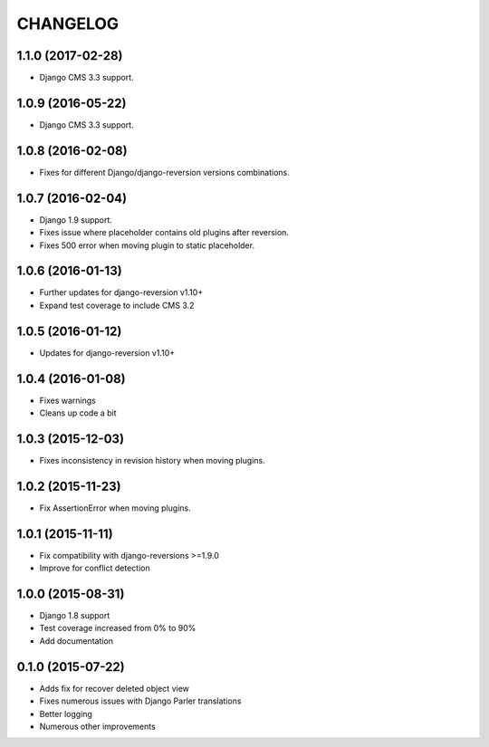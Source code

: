 CHANGELOG
=========

1.1.0 (2017-02-28)
------------------

* Django CMS 3.3 support.


1.0.9 (2016-05-22)
------------------

* Django CMS 3.3 support.


1.0.8 (2016-02-08)
------------------

* Fixes for different Django/django-reversion versions combinations.


1.0.7 (2016-02-04)
------------------

* Django 1.9 support.
* Fixes issue where placeholder contains old plugins after reversion.
* Fixes 500 error when moving plugin to static placeholder.


1.0.6 (2016-01-13)
------------------

* Further updates for django-reversion v1.10+
* Expand test coverage to include CMS 3.2


1.0.5 (2016-01-12)
------------------

* Updates for django-reversion v1.10+


1.0.4 (2016-01-08)
------------------

* Fixes warnings
* Cleans up code a bit


1.0.3 (2015-12-03)
------------------

* Fixes inconsistency in revision history when moving plugins.


1.0.2 (2015-11-23)
------------------

* Fix AssertionError when moving plugins.


1.0.1 (2015-11-11)
------------------

* Fix compatibility with django-reversions >=1.9.0
* Improve for conflict detection


1.0.0 (2015-08-31)
------------------

* Django 1.8 support
* Test coverage increased from 0% to 90%
* Add documentation


0.1.0 (2015-07-22)
------------------

* Adds fix for recover deleted object view
* Fixes numerous issues with Django Parler translations
* Better logging
* Numerous other improvements
